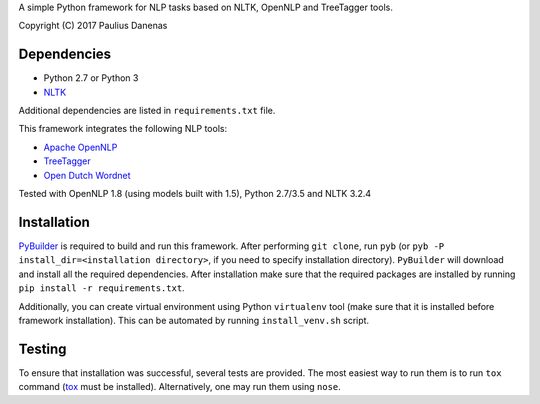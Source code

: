 A simple Python framework for NLP tasks based on NLTK, OpenNLP and TreeTagger tools.

Copyright (C) 2017 Paulius Danenas

Dependencies
------------

-  Python 2.7 or Python 3
-  `NLTK <http://nltk.org/>`__

Additional dependencies are listed in ``requirements.txt`` file.

This framework integrates the following NLP tools:

-  `Apache OpenNLP <https://opennlp.apache.org/>`__
-  `TreeTagger <http://www.cis.uni-muenchen.de/~schmid/tools/TreeTagger/>`__
-  `Open Dutch Wordnet <https://github.com/cltl/OpenDutchWordnet>`__

Tested with OpenNLP 1.8 (using models built with 1.5), Python 2.7/3.5 and NLTK 3.2.4


Installation
------------

`PyBuilder <http://pybuilder.github.io/>`__ is required to build and run this framework. After performing ``git clone``, run ``pyb``
(or ``pyb -P install_dir=<installation directory>``, if you need to specify installation directory). ``PyBuilder`` will download and
install all the required dependencies. After installation make sure that the required packages are installed by running
``pip install -r requirements.txt``.

Additionally, you can create virtual environment using Python ``virtualenv`` tool (make sure that it is installed before framework installation).
This can be automated by running ``install_venv.sh`` script.


Testing
-------

To ensure that installation was successful, several tests are provided. The most easiest way to run them is to run ``tox`` command
(`tox <https://tox.readthedocs.io/en/latest/>`__ must be installed). Alternatively, one may run them using ``nose``.

